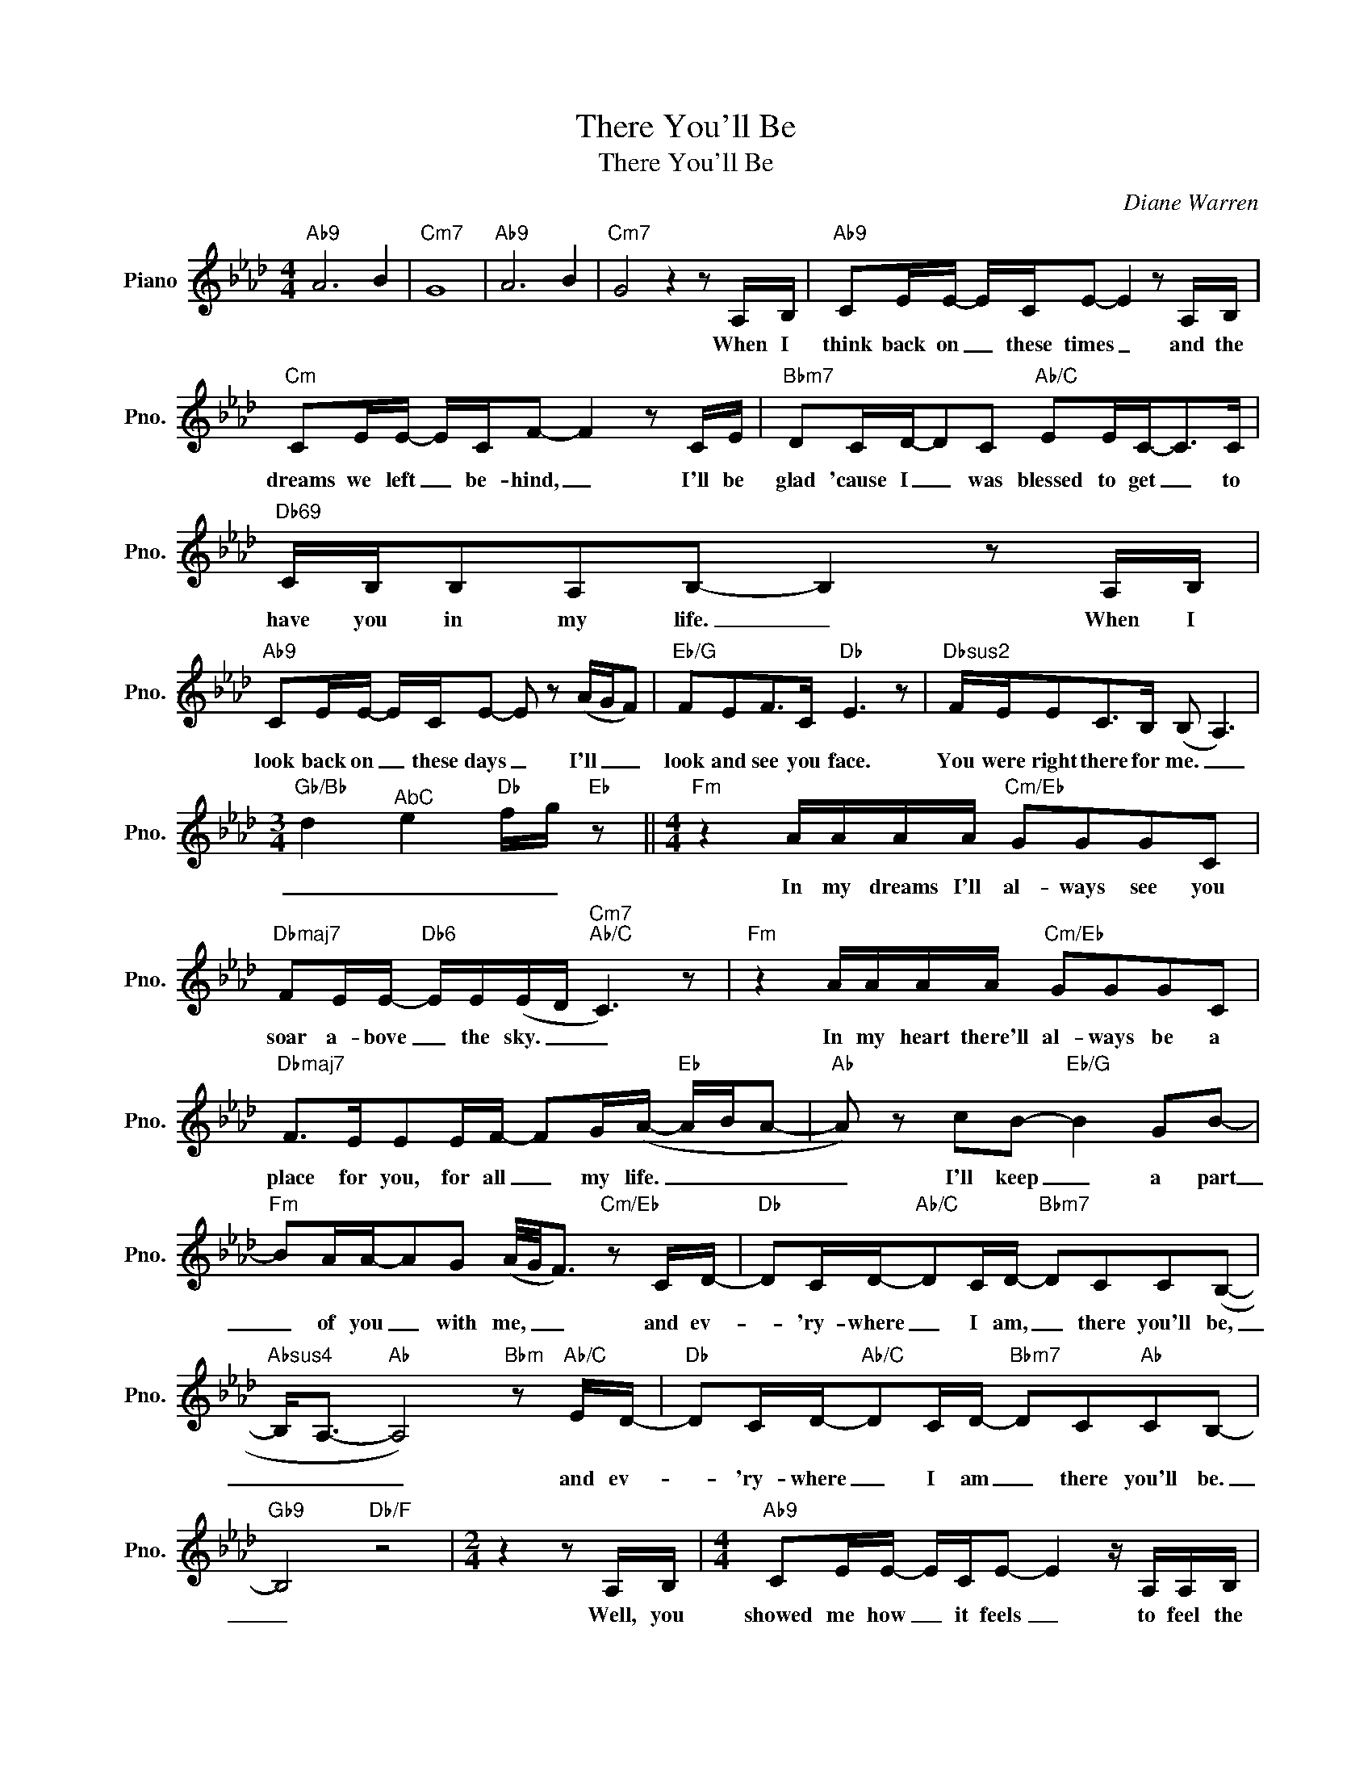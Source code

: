 X:1
T:There You'll Be
T:There You'll Be
C:Diane Warren
Z:All Rights Reserved
L:1/16
M:4/4
K:Ab
V:1 treble nm="Piano" snm="Pno."
%%MIDI program 0
%%MIDI control 7 100
%%MIDI control 10 64
V:1
"Ab9" A12 B4 |"Cm7" G16 |"Ab9" A12 B4 |"Cm7" G8 z4 z2 A,B, |"Ab9" C2EE- ECE2- E4 z2 A,B, | %5
w: |||* When I|think back on _ these times _ and the|
"Cm" C2EE- ECF2- F4 z2 CE |"Bbm7" D2CD-D2C2"Ab/C" E2EC2-<C2C |"Db69" CB,B,2A,2B,2- B,4 z2 A,B, | %8
w: dreams we left _ be- hind, _ I'll be|glad 'cause I _ was blessed to get _ to|have you in my life. _ When I|
"Ab9" C2EE- ECE2- E2 z2 (AGF2) |"Eb/G" F2E2F2>C2"Db" E6 z2 |"Dbsus2" FEE2C2>B,2 (B,2 A,6) | %11
w: look back on _ these days _ I'll _ _|look and see you face.|You were right there for me. _|
[M:3/4]"Gb/Bb" d4"^AbC" e4"Db" fg"Eb" z2 ||[M:4/4]"Fm" z4 AAAA"Cm/Eb" G2G2G2C2 | %13
w: _ _ _ _|In my dreams I'll al- ways see you|
"Dbmaj7" F2EE-"Db6" EE(ED"Cm7""Ab/C" C6) z2 |"Fm" z4 AAAA"Cm/Eb" G2G2G2C2 | %15
w: soar a- bove _ the sky. _ _|In my heart there'll al- ways be a|
"Dbmaj7" F2>E2E2EF- F2G(A-"Eb" ABA2- |"Ab" A2) z2 c2B2-"Eb/G" B4 G2B2- | %17
w: place for you, for all _ my life. _ _ _|_ I'll keep _ a part|
"Fm" B2AA-A2G2 (A/G/F3)"Cm/Eb" z2 CD- |"Db" D2CD-"Ab/C"D2CD-"Bbm7" D2C2C2(B,2- | %19
w: _ of you _ with me, _ _ and ev-|* 'ry- where _ I am, _ there you'll be,|
"Absus4" B,2<A,2-"Ab" A,8)"Bbm" z2"Ab/C" ED- |"Db" D2CD-"Ab/C"D2CD-"Bbm7" D2C2"Ab"C2B,2- | %21
w: _ _ _ and ev-|* 'ry- where _ I am _ there you'll be.|
"Gb9" B,8"Db/F" z8 |[M:2/4] z4 z2 A,B, |[M:4/4]"Ab9" C2EE- ECE2- E4 z A,A,B, | %24
w: _|Well, you|showed me how _ it feels _ to feel the|
"Cm" C2EE- ECF2- F4 z2 CE |"Bbm7" D2CD-D2C2"Ab/C" E2EC2-<C2C |"Db69" CB,B,2A,2B,2- B,4 z2 A,B, | %27
w: sky with- in _ my reach, _ and I|al- ways will _ re- mem- ber all _ the|strength you gave to me, _ Your love|
"Ab9" C2EE- ECE2- E2 z2 AGF2 |"Eb/G" F2E2F2>C2"Db" E6 z2 |"Dbsus2" FEE2C2>B,2"Ab/C" (B,2 A,6) | %30
w: make me make _ it thru. _ Oh. _ I|owe so much to you.|You were right there for me. _|
[M:3/4]"Gb/Bb" d4"Ab/C" e4"Db" f"Eb"g z2 |[M:4/4]"Fm" z4 AAAA"Cm/Eb" G2G2G2C2 | %32
w: _ _ _ _|I my dreams I'll al- ways see you|
"Dbmaj7" F2EE-"Db6" EE(ED)"Cm7""Ab/C" C6 z2 |"Fm" z4 AAAA"Cm/Eb" G2G2G2C2 | %34
w: soar a- bove _ the sky. _ _|In my heart there'll al- ways be a|
"Dbmaj7" F2>E2E2EF- F2GA-"Eb" ABA2- |"Ab" A2 z2 c2B2-"Eb/G" B4 G2B2- | %36
w: place for you, for all _ my life _ _ _|_ I'll keep _ a part|
"Fm" B2AA-A2G2 A/G/F3"Eb6" z2 CD- |"Db" D2CD-"Ab/C"D2CD-"Bbm7" D2C2C2B,2- | %38
w: _ of you _ with me, _ _ and ev-|* 'ry- where _ I am, _ there you'll be.|
"Eb" B,2 z2 CEEE"Ab" D2CB,- B,A,2A,- |"Db/F" A,2 z2 B,2(CB,"Eb/G" B,2) z2"Ab" z4 | %40
w: _ 'Cause I al- ways saw in you * my light,|_ my strength. _ _|
"Eb" z4 CEEE"Ab" D2CB,- B,2<A,2 |"Fm7" E4 E4"Dbmaj7" F6 z2 | %42
w: and I wan- na thank you now _ for|all the ways|
"Db9" FEE2C2B,B,-"Ab/C" (B,2<A,2-A,2) z2 |"Bbm7" FEE2"Ab/C"C2E(E-"Db9" E2<F2) z3 E | %44
w: you were right there for me * * *|You were right there for me, _ _ for|
 e12"Eb" cBA2- |"Fm" A4 AAAA"Cm/Eb" G2G2G2C2 |"Dbmaj7" F2EE-"Db6" EE(ED"Cm7""Ab/C" C6) z2 | %47
w: al- ways. _ _|_ In my dreams I'll al- ways see you|soar a- bove _ the sky, _ _|
"Bbm11" z4 FAAA"Eb6" G2G2G2CF- |"Dbmaj7" F2EE z2 EF- F2G(A- ABAc- | %49
w: In my heart there'll al- ways be a place|_ for you for all _ my life, _ _ _ _|
"Ab" c/B/A3)c2d2-"Eb/G" d4 c2B2- |"Fm" B2AA-A2G2 (A/G/F3)"Cm/Eb" z2 C2 | %51
w: _ _ _ I'll keep _ a part|_ of you _ with me, _ _ and|
"Db" D2CD-"Ab/C"D2CD-"Bbm7" D2C2C2(B,2- |"Absus4" B,2<A,2 A,B,CE"Ab" C4)"Bbm7" z2"Ab/C" ED- | %53
w: ev- 'ry- where _ I am _ there you'll be,|_ _ _ _ _ _ _ and ev-|
"Db" D2CD-"Ab/C"D2CD-"Bbm7" D2C2"Ab"C2B,2- |"Gbmaj9#11" B,12 z4 | E8 C4 C4- | !fermata!C16 |] %57
w: * 'ry- where _ I am _ there you'll be.|_|There you'll be.|_|

